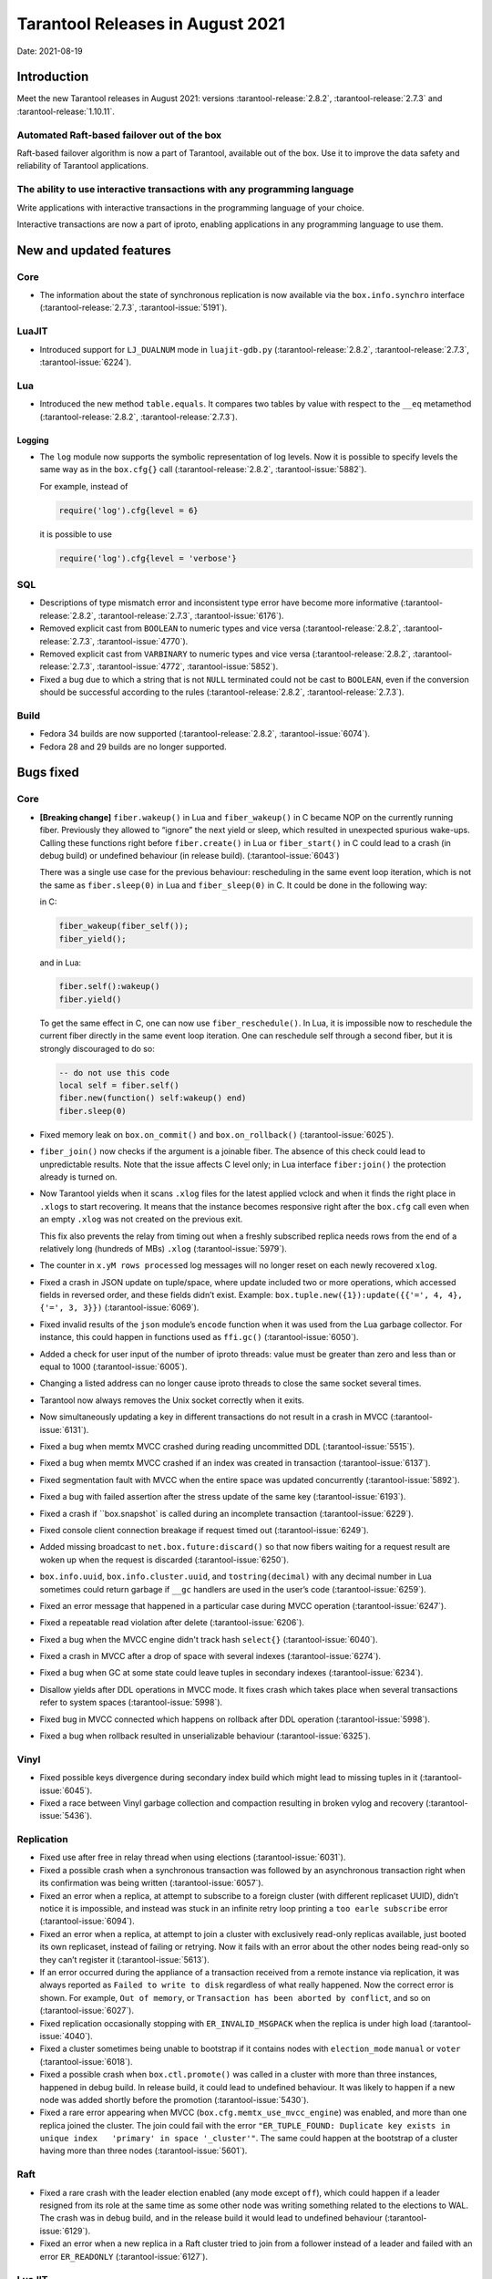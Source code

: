 Tarantool Releases in August 2021
=================================

Date: 2021-08-19

Introduction
------------

Meet the new Tarantool releases in August 2021:
versions :tarantool-release:`2.8.2`,
:tarantool-release:`2.7.3` and :tarantool-release:`1.10.11`.

Automated Raft-based failover out of the box
~~~~~~~~~~~~~~~~~~~~~~~~~~~~~~~~~~~~~~~~~~~~

Raft-based failover algorithm is now a part of Tarantool, available out of the box.
Use it to improve the data safety and reliability of Tarantool applications.

The ability to use interactive transactions with any programming language
~~~~~~~~~~~~~~~~~~~~~~~~~~~~~~~~~~~~~~~~~~~~~~~~~~~~~~~~~~~~~~~~~~~~~~~~~

Write applications with interactive transactions in the programming language of your choice.

Interactive transactions are now a part of iproto,
enabling applications in any programming language to use them.


New and updated features
------------------------

Core
~~~~


-   The information about the state of synchronous replication is now available via the
    ``box.info.synchro`` interface (:tarantool-release:`2.7.3`, :tarantool-issue:`5191`).

LuaJIT
~~~~~~

-   Introduced support for ``LJ_DUALNUM`` mode in ``luajit-gdb.py``
    (:tarantool-release:`2.8.2`, :tarantool-release:`2.7.3`, :tarantool-issue:`6224`).

Lua
~~~

-   Introduced the new method ``table.equals``. It compares two tables by value with
    respect to the ``__eq`` metamethod
    (:tarantool-release:`2.8.2`, :tarantool-release:`2.7.3`).

Logging
^^^^^^^

-   The ``log`` module now supports the symbolic representation of log levels.
    Now it is possible to specify levels the same way as in
    the ``box.cfg{}`` call
    (:tarantool-release:`2.8.2`, :tarantool-issue:`5882`).

    For example, instead of

    ..  code-block:: lua

        require('log').cfg{level = 6}

    it is possible to use

    ..  code-block:: lua
        
        require('log').cfg{level = 'verbose'}

SQL
~~~

-   Descriptions of type mismatch error and inconsistent type error have
    become more informative
    (:tarantool-release:`2.8.2`, :tarantool-release:`2.7.3`, :tarantool-issue:`6176`).

-   Removed explicit cast from ``BOOLEAN`` to numeric types and vice
    versa
    (:tarantool-release:`2.8.2`, :tarantool-release:`2.7.3`, :tarantool-issue:`4770`).

-   Removed explicit cast from ``VARBINARY`` to numeric types and vice
    versa
    (:tarantool-release:`2.8.2`, :tarantool-release:`2.7.3`, :tarantool-issue:`4772`, :tarantool-issue:`5852`).

-   Fixed a bug due to which a string that is not ``NULL`` terminated
    could not be cast to ``BOOLEAN``, even if the conversion should be
    successful according to the rules
    (:tarantool-release:`2.8.2`, :tarantool-release:`2.7.3`).

Build
~~~~~

-   Fedora 34 builds are now supported
    (:tarantool-release:`2.8.2`, :tarantool-issue:`6074`).

-   Fedora 28 and 29 builds are no longer supported.

Bugs fixed
----------

Core
~~~~

-   **[Breaking change]** ``fiber.wakeup()`` in Lua and
    ``fiber_wakeup()`` in C became NOP on the currently running fiber.
    Previously they allowed to “ignore” the next yield or sleep, which
    resulted in unexpected spurious wake-ups. Calling these functions
    right before ``fiber.create()`` in Lua or ``fiber_start()`` in C
    could lead to a crash (in debug build) or undefined behaviour (in
    release build). (:tarantool-issue:`6043`)
    
    There was a single use case for the previous behaviour: rescheduling
    in the same event loop iteration, which is not the same as
    ``fiber.sleep(0)`` in Lua and ``fiber_sleep(0)`` in C. It could be
    done in the following way:
    
    in C:
    
    ..  code:: c
    
        fiber_wakeup(fiber_self());
        fiber_yield();

    and in Lua:

    ..  code:: lua

        fiber.self():wakeup()
        fiber.yield()

    To get the same effect in C, one can now use ``fiber_reschedule()``.
    In Lua, it is impossible now to reschedule the current fiber directly
    in the same event loop iteration. One can reschedule self
    through a second fiber, but it is strongly discouraged to do so:

    ..  code:: lua
    
        -- do not use this code
        local self = fiber.self()
        fiber.new(function() self:wakeup() end)
        fiber.sleep(0)

-   Fixed memory leak on ``box.on_commit()`` and
    ``box.on_rollback()`` (:tarantool-issue:`6025`).

-   ``fiber_join()`` now checks if the argument is a joinable fiber.
    The absence of this check could lead to unpredictable results. Note that
    the issue affects C level only; in Lua interface ``fiber:join()`` the
    protection already is turned on.

-   Now Tarantool yields when it scans ``.xlog`` files for the latest
    applied vclock and when it finds the right place in ``.xlog``\ s to
    start recovering. It means that the instance becomes responsive
    right after the ``box.cfg`` call even when an empty ``.xlog`` was not
    created on the previous exit.

    This fix also prevents the relay from timing out when a freshly subscribed
    replica needs rows from the end of a relatively long (hundreds of
    MBs) ``.xlog`` (:tarantool-issue:`5979`).

-   The counter in ``x.yM rows processed`` log messages will no longer
    reset on each newly recovered ``xlog``.

-   Fixed a crash in JSON update on tuple/space, where update included
    two or more operations, which accessed fields in reversed order, and
    these fields didn’t exist. Example:
    ``box.tuple.new({1}):update({{'=', 4, 4}, {'=', 3, 3}})`` (:tarantool-issue:`6069`).

-   Fixed invalid results of the ``json`` module’s ``encode``
    function when it was used from the Lua garbage collector. For
    instance, this could happen in functions used as ``ffi.gc()``
    (:tarantool-issue:`6050`).

-   Added a check for user input of the number of iproto threads: value
    must be greater than zero and less than or equal to 1000 (:tarantool-issue:`6005`).

-   Changing a listed address can no longer cause iproto threads to close
    the same socket several times.

-   Tarantool now always removes the Unix socket correctly when it exits.

-   Now simultaneously updating a key in different transactions do not result in a crash in MVCC
    (:tarantool-issue:`6131`).

-   Fixed a bug when memtx MVCC crashed during reading uncommitted DDL
    (:tarantool-issue:`5515`).

-   Fixed a bug when memtx MVCC crashed if an index was created in
    transaction (:tarantool-issue:`6137`).

-   Fixed segmentation fault with MVCC when the entire space was updated
    concurrently (:tarantool-issue:`5892`).

-   Fixed a bug with failed assertion after the stress update of the same
    key (:tarantool-issue:`6193`).

-   Fixed a crash if ``box.snapshot` is called during an incomplete
    transaction (:tarantool-issue:`6229`).

-   Fixed console client connection breakage if request timed out
    (:tarantool-issue:`6249`).

-   Added missing broadcast to ``net.box.future:discard()`` so that now
    fibers waiting for a request result are woken up when the request is
    discarded (:tarantool-issue:`6250`).

-   ``box.info.uuid``, ``box.info.cluster.uuid``, and
    ``tostring(decimal)`` with any decimal number in Lua sometimes could
    return garbage if ``__gc`` handlers are used in the user’s code
    (:tarantool-issue:`6259`).

-   Fixed an error message that happened in a particular case during
    MVCC operation (:tarantool-issue:`6247`).

-   Fixed a repeatable read violation after delete (:tarantool-issue:`6206`).

-   Fixed a bug when the MVCC engine didn't track hash ``select{}``
    (:tarantool-issue:`6040`).

-   Fixed a crash in MVCC after a drop of space with several indexes
    (:tarantool-issue:`6274`).

-   Fixed a bug when GC at some state could leave tuples in secondary
    indexes (:tarantool-issue:`6234`).

-   Disallow yields after DDL operations in MVCC mode. It fixes crash
    which takes place when several transactions refer to system spaces
    (:tarantool-issue:`5998`).

-   Fixed bug in MVCC connected which happens on rollback after DDL
    operation (:tarantool-issue:`5998`).

-   Fixed a bug when rollback resulted in unserializable behaviour
    (:tarantool-issue:`6325`).

Vinyl
~~~~~

-   Fixed possible keys divergence during secondary index build which
    might lead to missing tuples in it (:tarantool-issue:`6045`).

-   Fixed a race between Vinyl garbage collection and compaction
    resulting in broken vylog and recovery (:tarantool-issue:`5436`).

Replication
~~~~~~~~~~~

-   Fixed use after free in relay thread when using elections (:tarantool-issue:`6031`).

-   Fixed a possible crash when a synchronous transaction was followed by
    an asynchronous transaction right when its confirmation was being
    written (:tarantool-issue:`6057`).

-   Fixed an error when a replica, at attempt to subscribe to a foreign
    cluster (with different replicaset UUID), didn’t notice it is impossible,
    and instead was stuck in an infinite retry loop printing
    a ``too earle subscribe`` error (:tarantool-issue:`6094`).

-   Fixed an error when a replica, at attempt to join a cluster with
    exclusively read-only replicas available, just booted its own replicaset,
    instead of failing or retrying. Now it fails with
    an error about the other nodes being read-only so they can’t register
    it (:tarantool-issue:`5613`).

-   If an error occurred during the appliance of a transaction received
    from a remote instance via replication, it was always reported as
    ``Failed to write to disk`` regardless of what really happened. Now the
    correct error is shown. For example, ``Out of memory``, or
    ``Transaction has been aborted by conflict``, and so on (:tarantool-issue:`6027`).

-   Fixed replication occasionally stopping with ``ER_INVALID_MSGPACK``
    when the replica is under high load (:tarantool-issue:`4040`).

-   Fixed a cluster sometimes being unable to bootstrap if it contains
    nodes with ``election_mode`` ``manual`` or ``voter`` (:tarantool-issue:`6018`).

-   Fixed a possible crash when ``box.ctl.promote()`` was called in a
    cluster with more than three instances, happened in debug build. In release
    build, it could lead to undefined behaviour. It was likely to happen
    if a new node was added shortly before the promotion (:tarantool-issue:`5430`).

-   Fixed a rare error appearing when MVCC
    (``box.cfg.memtx_use_mvcc_engine``) was enabled, and more than one
    replica joined the cluster. The join could fail with the error
    ``"ER_TUPLE_FOUND: Duplicate key exists in unique index   'primary' in space '_cluster'"``.
    The same could happen at the bootstrap of a cluster having more than three nodes
    (:tarantool-issue:`5601`).

Raft
~~~~

-   Fixed a rare crash with the leader election enabled (any mode except
    ``off``), which could happen if a leader resigned from its role at
    the same time as some other node was writing something related to the
    elections to WAL. The crash was in debug build, and in the release
    build it would lead to undefined behaviour (:tarantool-issue:`6129`).

-   Fixed an error when a new replica in a Raft cluster tried to join
    from a follower instead of a leader and failed with an error
    ``ER_READONLY`` (:tarantool-issue:`6127`).

..  _luajit-1:

LuaJIT
~~~~~~

-   Fixed optimization for single-char strings in ``IR_BUFPUT`` assembly
    routine.

-   Fixed slots alignment in ``lj-stack`` command output when ``LJ_GC64``
    is enabled (:tarantool-issue:`5876`).

-   Fixed dummy frame unwinding in ``lj-stack`` command.

-   Fixed detection of inconsistent renames even in the presence of sunk
    values (:tarantool-issue:`4252`, :tarantool-issue:`5049`, :tarantool-issue:`5118`).

-   Fixed the order VM registers are allocated by LuaJIT frontend in case
    of ``BC_ISGE`` and ``BC_ISGT`` (:tarantool-issue:`6227`).

..  _lua-1:

Lua
~~~

-   When an error occurs during encoding call results, the auxiliary
    lightuserdata value is not removed from the main Lua coroutine stack.
    Before the fix, it led to undefined behaviour during the next
    usage of this Lua coroutine (:tarantool-issue:`4617`).

-   Fixed Lua C API misuse when the error is raised during call results
    encoding on unprotected coroutine and expected to be caught on the
    different one that is protected (:tarantool-issue:`6248`).

Triggers
^^^^^^^^

-   Fixed possible crash in case trigger removes itself. Fixed
    possible crash in case someone destroys trigger when it’s
    yield (:tarantool-issue:`6266`).

..  _sql-1:

SQL
~~~

-   User-defined functions can now return VARBINARY to SQL as a result
    (:tarantool-issue:`6024`).

-   Fixed assert on a cast of DOUBLE value greater than -1.0 and less
    than 0.0 to INTEGER and UNSIGNED (:tarantool-issue:`6255`).

-   Removed spontaneous conversion from INTEGER to DOUBLE in a field of
    NUMBER type (:tarantool-issue:`5335`).

-   All arithmetic operations can now only accept numeric values
    (:tarantool-issue:`5756`).

MVCC
~~~~

-   Fixed MVCC interaction with ephemeral spaces: TX manager now ignores
    them (:tarantool-issue:`6095`).

-   Fixed a loss of tuple after a conflict exception (:tarantool-issue:`6132`).

-   Fixed a segfault in update/delete of the same tuple (:tarantool-issue:`6021`).


Compatibility
-------------

Tarantool 2.x is backward compatible with Tarantool 1.10.x in the binary
data layout, client-server protocol, and replication protocol.

`Upgrade <https://www.tarantool.io/en/doc/latest/book/admin/upgrades/>`__
using the ``box.schema.upgrade()`` procedure to unlock all the new
features of the 2.x series.